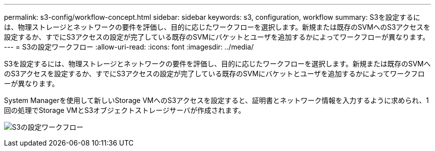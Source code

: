 ---
permalink: s3-config/workflow-concept.html 
sidebar: sidebar 
keywords: s3, configuration, workflow 
summary: S3を設定するには、物理ストレージとネットワークの要件を評価し、目的に応じたワークフローを選択します。新規または既存のSVMへのS3アクセスを設定するか、すでにS3アクセスの設定が完了している既存のSVMにバケットとユーザを追加するかによってワークフローが異なります。 
---
= S3の設定ワークフロー
:allow-uri-read: 
:icons: font
:imagesdir: ../media/


[role="lead"]
S3を設定するには、物理ストレージとネットワークの要件を評価し、目的に応じたワークフローを選択します。新規または既存のSVMへのS3アクセスを設定するか、すでにS3アクセスの設定が完了している既存のSVMにバケットとユーザを追加するかによってワークフローが異なります。

System Managerを使用して新しいStorage VMへのS3アクセスを設定すると、証明書とネットワーク情報を入力するように求められ、1回の処理でStorage VMとS3オブジェクトストレージサーバが作成されます。

image:s3-config-pg-workflow.png["S3の設定ワークフロー"]
